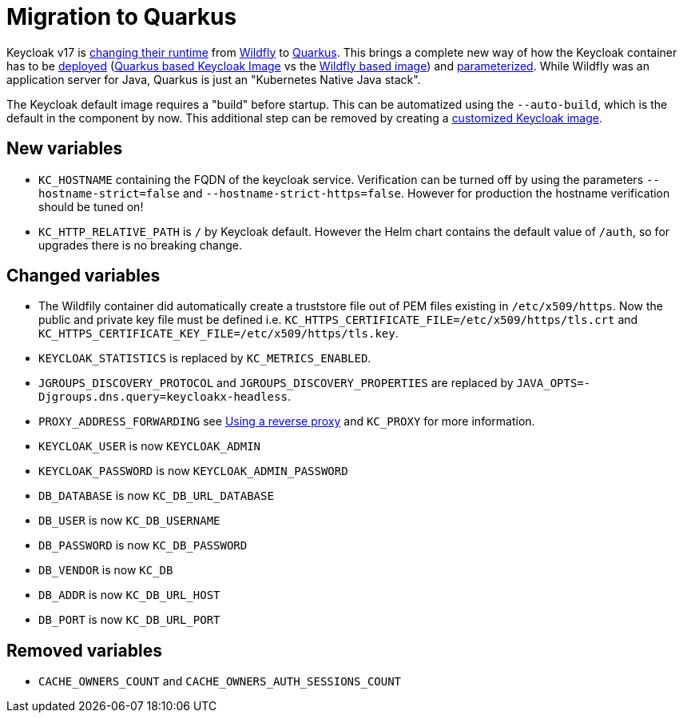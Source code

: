 = Migration to Quarkus

Keycloak v17 is https://www.keycloak.org/docs/17.0/upgrading/#default-distribution-is-now-powered-by-quarkus[changing their runtime] from https://www.wildfly.org[Wildfly] to https://quarkus.io[Quarkus].
This brings a complete new way of how the Keycloak container has to be https://www.keycloak.org/server/containers[deployed] (https://github.com/keycloak/keycloak/tree/main/quarkus/container[Quarkus based Keycloak Image] vs the https://github.com/keycloak/keycloak-containers[Wildfly based image]) and https://www.keycloak.org/server/all-config[parameterized].
While Wildfly was an application server for Java, Quarkus is just an "Kubernetes Native Java stack".

The Keycloak default image requires a "build" before startup.
This can be automatized using the `--auto-build`, which is the default in the component by now.
This additional step can be removed by creating a https://www.keycloak.org/operator/customizing-keycloak[customized Keycloak image].

== New variables

* `KC_HOSTNAME` containing the FQDN of the keycloak service.
  Verification can be turned off by using the parameters `--hostname-strict=false` and `--hostname-strict-https=false`.
  However for production the hostname verification should be tuned on!
* `KC_HTTP_RELATIVE_PATH` is `/` by Keycloak default.
  However the Helm chart contains the default value of `/auth`, so for upgrades there is no breaking change.

== Changed variables

* The Wildfily container did automatically create a truststore file out of PEM files existing in `/etc/x509/https`. Now the public and private key file must be defined i.e. `KC_HTTPS_CERTIFICATE_FILE=/etc/x509/https/tls.crt` and `KC_HTTPS_CERTIFICATE_KEY_FILE=/etc/x509/https/tls.key`.
* `KEYCLOAK_STATISTICS` is replaced by `KC_METRICS_ENABLED`.
* `JGROUPS_DISCOVERY_PROTOCOL` and `JGROUPS_DISCOVERY_PROPERTIES` are replaced by `JAVA_OPTS=-Djgroups.dns.query=keycloakx-headless`.
* `PROXY_ADDRESS_FORWARDING` see https://www.keycloak.org/server/reverseproxy[Using a reverse proxy] and `KC_PROXY` for more information.
* `KEYCLOAK_USER` is now `KEYCLOAK_ADMIN`
* `KEYCLOAK_PASSWORD` is now `KEYCLOAK_ADMIN_PASSWORD`
* `DB_DATABASE` is now `KC_DB_URL_DATABASE`
* `DB_USER` is now `KC_DB_USERNAME`
* `DB_PASSWORD` is now `KC_DB_PASSWORD`
* `DB_VENDOR` is now `KC_DB`
* `DB_ADDR` is now `KC_DB_URL_HOST`
* `DB_PORT` is now `KC_DB_URL_PORT`

== Removed variables

* `CACHE_OWNERS_COUNT` and `CACHE_OWNERS_AUTH_SESSIONS_COUNT`
